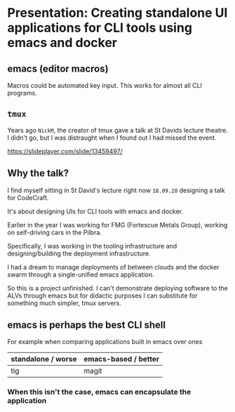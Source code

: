 * Presentation: Creating standalone UI applications for CLI tools using emacs and docker
** emacs (editor macros)
Macros could be automated key input.
This works for almost all CLI programs.

** =tmux=
Years ago =NickM=, the creator of tmux gave a talk at St Davids lecture theatre. I didn't go, but I was distraught when I found out I had missed the event.

https://slideplayer.com/slide/13459497/

** Why the talk?
I find myself sitting in St David's lecture right now =18.09.20= designing a talk for CodeCraft.

It's about designing UIs for CLI tools with emacs and docker.

Earlier in the year I was working for FMG (Fortescue Metals Group), working on self-driving cars in the Pilbra.

Specifically, I was working in the tooling infrastructure and designing/building the deployment infrastructure.

I had a dream to manage deployments of between clouds and the docker swarm through a single-unified emacs application.

So this is a project unfinished. I can't demonstrate deploying software to the ALVs through emacs but for didactic purposes I can substitute for something much simpler, tmux servers.

** emacs is perhaps the best CLI *shell*
For example when comparing applications built in emacs over ones 

| standalone / worse | emacs-based / better |
|--------------------+----------------------|
| tig                | magit                |

*** When this isn't the case, emacs can encapsulate the application

